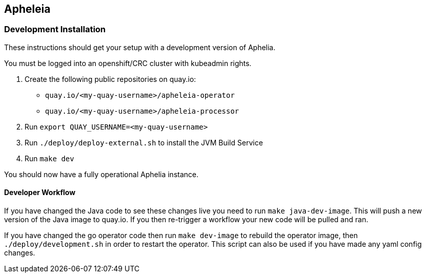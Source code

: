 == Apheleia

=== Development Installation

These instructions should get your setup with a development version of Aphelia.

You must be logged into an openshift/CRC cluster with kubeadmin rights.

. Create the following public repositories on quay.io:
+
* `quay.io/<my-quay-username>/apheleia-operator`
* `quay.io/<my-quay-username>/apheleia-processor`
. Run `export QUAY_USERNAME=<my-quay-username>`
. Run `./deploy/deploy-external.sh` to install the JVM Build Service
. Run `make dev`

You should now have a fully operational Aphelia instance.

==== Developer Workflow

If you have changed the Java code to see these changes live you need to run `make java-dev-image`. This will push a new version of the Java image to quay.io. If you then re-trigger a workflow your new code will be pulled and ran.

If you have changed the go operator code then run `make dev-image` to rebuild the operator image, then `./deploy/development.sh` in order to restart the operator. This script can also be used if you have made any yaml config changes.
